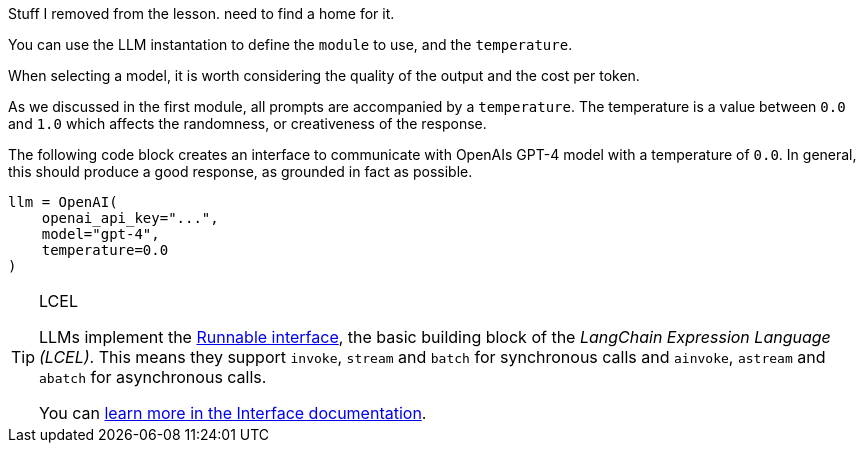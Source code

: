 Stuff I removed from the lesson. need to find a home for it.


// You cant define the model and temperature and still call llm directly

You can use the LLM instantation to define the `module` to use, and the `temperature`.

When selecting a model, it is worth considering the quality of the output and the cost per token.

As we discussed in the first module, all prompts are accompanied by a `temperature`.
The temperature is a value between `0.0` and `1.0` which affects the randomness, or creativeness of the response.

The following code block creates an interface to communicate with OpenAIs GPT-4 model with a temperature of `0.0`.
In general, this should produce a good response, as grounded in fact as possible.


[source,python]
llm = OpenAI(
    openai_api_key="...",
    model="gpt-4",
    temperature=0.0
)

// It seems too early to include this


[TIP]
.LCEL
====
LLMs implement the link:https://python.langchain.com/docs/expression_language/interface[Runnable interface^], the basic building block of the _LangChain Expression Language (LCEL)_. This means they support `invoke`, `stream` and `batch` for synchronous calls and `ainvoke`, `astream` and `abatch` for asynchronous calls.

You can link:https://python.langchain.com/docs/expression_language/interface[learn more in the Interface documentation^].
====


